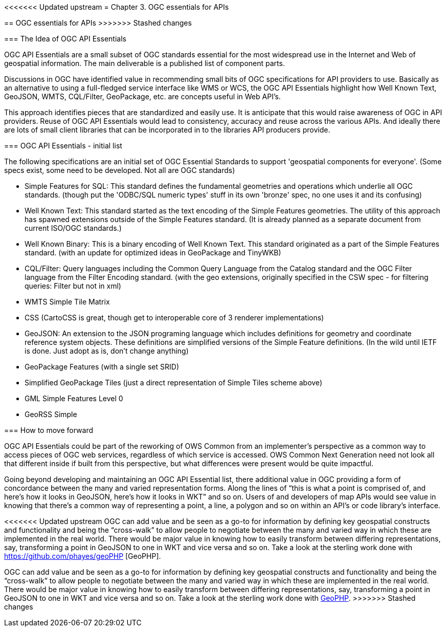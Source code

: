 <<<<<<< Updated upstream
﻿= Chapter 3. OGC essentials for APIs
=======
== OGC essentials for APIs
>>>>>>> Stashed changes

=== The Idea of OGC API Essentials

OGC API Essentials are a small subset of OGC standards essential for the most widespread use in the Internet and Web of geospatial information.  The main deliverable is a published list of component parts. 

Discussions in OGC have identified value in recommending small bits of OGC specifications for API providers to use.  Basically as an alternative to using a full-fledged service interface like WMS or WCS, the OGC API Essentials highlight how Well Known Text, GeoJSON, WMTS, CQL/Filter, GeoPackage, etc. are concepts useful in Web API's. 

This approach identifies pieces that are standardized and easily use.  It is anticipate that this would raise awareness of OGC in API providers.  Reuse of OGC API Essentials would lead to consistency, accuracy and reuse across the various APIs. And ideally there are lots of small client libraries that can be incorporated in to the libraries API producers provide.

=== OGC API Essentials - initial list

The following specifications are an initial set of OGC Essential Standards to support 'geospatial components for everyone'.  (Some specs exist, some need to be developed.  Not all are OGC standards)

*   Simple Features for SQL: This standard defines the fundamental geometries and operations which underlie all OGC standards. (though put the 'ODBC/SQL numeric types' stuff in its own 'bronze' spec, no one uses it and its confusing)

*   Well Known Text: This standard started as the text encoding of the Simple Features geometries.  The utility of this approach has spawned extensions outside of the Simple Features standard. (It is already planned as a separate document from current ISO/OGC standards.)

*   Well Known Binary: This is a binary encoding of Well Known Text.  This standard originated as a part of the Simple Features standard.  (with an update for optimized ideas in GeoPackage and TinyWKB)

*   CQL/Filter: Query languages including the Common Query Language from the Catalog standard and the OGC Filter language from the Filter Encoding standard.  (with the geo extensions, originally specified in the CSW spec - for filtering queries: Filter but not in xml)

*   WMTS Simple Tile Matrix 

*   CSS (CartoCSS is great, though get to interoperable core of 3 renderer implementations)

*   GeoJSON: An extension to the JSON programing language which includes definitions for geometry and coordinate reference system objects.  These definitions are simplified versions of the Simple Feature definitions. (In the wild until IETF is done. Just adopt as is, don't change anything)

*   GeoPackage Features (with a	single set SRID)

*   Simplified GeoPackage Tiles 	(just a direct representation of Simple Tiles scheme above)

*   GML Simple Features Level 0

*   GeoRSS Simple


=== How to move forward

OGC API Essentials could be part of the reworking of OWS Common from an implementer’s perspective as a common way to access pieces of OGC web services, regardless of which service is accessed.  OWS Common Next Generation need not look all that different inside if built from this perspective, but what differences were present would be quite impactful. 

Going beyond developing and maintaining an OGC API Essential list, there additional value in OGC providing a form of concordance between the many and varied representation forms. Along the lines of “this is what a point is comprised of, and here’s how it looks in GeoJSON, here’s how it looks in WKT” and so on.  Users of and developers of map APIs would see value in knowing that there's a common way of representing a point, a line, a polygon and so on within an API's or code library's interface.

<<<<<<< Updated upstream
OGC can add value and be seen as a go-to for information by defining key geospatial constructs and functionality and being the “cross-walk” to allow people to negotiate between the many and varied way in which these are implemented in the real world.  There would be major value in knowing how to easily transform between differing representations, say, transforming a point in GeoJSON to one in WKT and vice versa and so on. Take a look at the sterling work done with https://github.com/phayes/geoPHP [GeoPHP].


=======
OGC can add value and be seen as a go-to for information by defining key geospatial constructs and functionality and being the “cross-walk” to allow people to negotiate between the many and varied way in which these are implemented in the real world.  There would be major value in knowing how to easily transform between differing representations, say, transforming a point in GeoJSON to one in WKT and vice versa and so on. Take a look at the sterling work done with https://github.com/phayes/geoPHP[GeoPHP].
>>>>>>> Stashed changes
